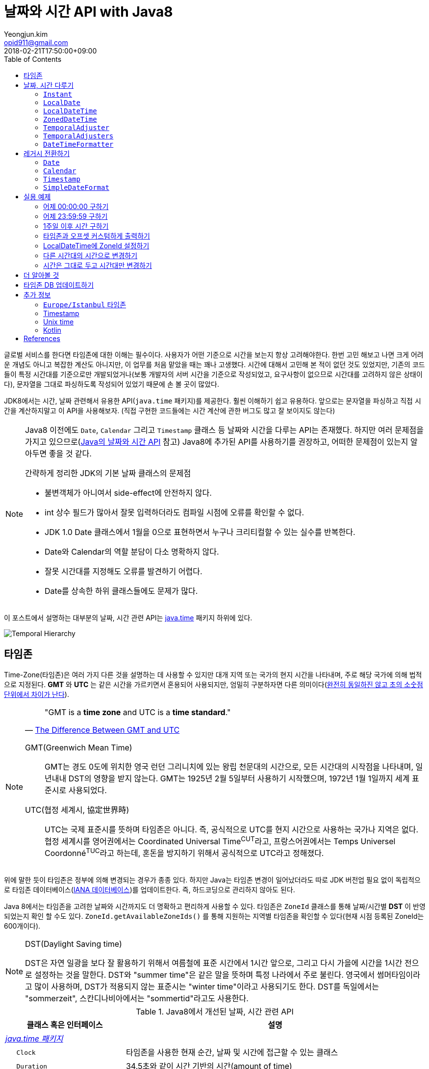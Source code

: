 = 날짜와 시간 API with Java8
Yeongjun.kim <opid911@gmail.com>
:revdate: 2018-02-21T17:50:00+09:00
:page-tags: java8, timezone, zoneId, date, time, datetime
:toc: left
:page-toc: left

<<<

글로벌 서비스를 한다면 타임존에 대한 이해는 필수이다. 사용자가 어떤 기준으로 시간을 보는지 항상 고려해야한다.
한번 고민 해보고 나면 크게 어려운 개념도 아니고 복잡한 계산도 아니지만, 이 업무를 처음 맡았을 때는 꽤나 고생했다. 
시간에 대해서 고민해 본 적이 없던 것도 있었지만, 기존의 코드들이 특정 시간대를 기준으로만 개발되었거나(보통 개발자의 서버 시간을 기준으로 작성되었고, 요구사항이 없으므로 시간대를 고려하지 않은 상태이다), 문자열을 그대로 파싱하도록 작성되어 있었기 때문에 손 볼 곳이 많았다.

JDK8에서는 시간, 날짜 관련해서 유용한 API(`java.time` 패키지)를 제공한다. 훨씬 이해하기 쉽고 유용하다. 앞으로는 문자열을 파싱하고 직접 시간을 계산하지말고 이 API을 사용해보자.
(직접 구현한 코드들에는 시간 계산에 관한 버그도 많고 잘 보이지도 않는다)

[NOTE]
====
Java8 이전에도 `Date`, `Calendar` 그리고 `Timestamp` 클래스 등 날짜와 시간을 다루는 API는 존재했다.
하지만 여러 문제점을 가지고 있으므로(https://d2.naver.com/helloworld/645609[Java의 날짜와 시간 API] 참고) Java8에 추가된 API를 사용하기를 권장하고, 어떠한 문제점이 있는지 알아두면 좋을 것 같다.

.간략하게 정리한 JDK의 기본 날짜 클래스의 문제점
* 불변객체가 아니여서 side-effect에 안전하지 않다.
* int 상수 필드가 많아서 잘못 입력하더라도 컴파일 시점에 오류를 확인할 수 없다.
* JDK 1.0 Date 클래스에서 1월을 0으로 표현하면서 누구나 크리티컬할 수 있는 실수를 반복한다.
* Date와 Calendar의 역할 분담이 다소 명확하지 않다.
* 잘못 시간대를 지정해도 오류를 발견하기 어렵다.
* Date를 상속한 하위 클래스들에도 문제가 많다.
====

이 포스트에서 설명하는 대부분의 날짜, 시간 관련 API는 https://docs.oracle.com/javase/8/docs/api/java/time/package-summary.html[java.time] 패키지 하위에 있다. 

[link=http://www.falkhausen.de/Java-8/java.time/Temporal-Hierarchy.html]
image:http://www.falkhausen.de/Java-8/java.time/Temporal-Hierarchy.png[]

== 타임존

Time-Zone(타임존)은 여러 가지 다른 것을 설명하는 데 사용할 수 있지만 대개 지역 또는 국가의 현지 시간을 나타내며, 주로 해당 국가에 의해 법적으로 지정된다. 
*GMT* 와 *UTC* 는 같은 시간을 가르키면서 혼용되어 사용되지만, 엄밀히 구분하자면 다른 의미이다(https://ko.wikipedia.org/wiki/%ED%98%91%EC%A0%95_%EC%84%B8%EA%B3%84%EC%8B%9C[완전히 동일하진 않고 초의 소숫점 단위에서 차이가 난다]).

[NOTE]
====

[quote, 'https://www.timeanddate.com/time/gmt-utc-time.html[The Difference Between GMT and UTC]']
____
"GMT is a **time zone** and UTC is a **time standard**."
____

GMT(Greenwich Mean Time)::
GMT는 경도 0도에 위치한 영국 런던 그리니치에 있는 왕립 천문대의 시간으로, 모든 시간대의 시작점을 나타내며, 일년내내 DST의 영향을 받지 않는다.
GMT는 1925년 2월 5일부터 사용하기 시작했으며, 1972년 1월 1일까지 세계 표준시로 사용되었다.

UTC(협정 세계시, 協定世界時)::
UTC는 국제 표준시를 뜻하며 타임존은 아니다. 즉, 공식적으로 UTC를 현지 시간으로 사용하는 국가나 지역은 없다. 
협정 세계시를 영어권에서는 Coordinated Universal Time^CUT^라고, 프랑스어권에서는 Temps Universel Coordonné^TUC^라고 하는데, 혼돈을 방지하기 위해서 공식적으로 UTC라고 정해졌다.
====

위에 말한 듯이 타임존은 정부에 의해 변경되는 경우가 종종 있다. 하지만 Java는 타임존 변경이 일어났더라도 따로 JDK 버전업 필요 없이 독립적으로 타임존 데이터베이스(https://www.iana.org/time-zones[IANA 데이터베이스])를 업데이트한다. 즉, 하드코딩으로 관리하지 않아도 된다. 

Java 8에서는 타임존을 고려한 날짜와 시간까지도 더 명확하고 편리하게 사용할 수 있다. 타임존은 `ZoneId` 클래스를 통해 날짜/시간별 *DST* 이 반영되었는지 확인 할 수도 있다. `ZoneId.getAvailableZoneIds()` 를 통해 지원하는 지역별 타임존을 확인할 수 있다(현재 시점 등록된 ZoneId는 600개이다).

[NOTE]
.DST(Daylight Saving time)
====
DST은 자연 일광을 보다 잘 활용하기 위해서 여름철에 표준 시간에서 1시간 앞으로, 그리고 다시 가을에 시간을 1시간 전으로 설정하는
것을 말한다. DST와 "summer time"은 같은 말을 뜻하며 특정 나라에서 주로 불린다. 영국에서 썸머타임이라고 많이 사용하며, DST가 적용되지 않는 표준시는
"winter time"이라고 사용되기도 한다. DST를 독일에서는 "sommerzeit", 스칸디나비아에서는 "sommertid"라고도 사용한다.
====

.Java8에서 개선된 날짜, 시간 관련 API
[cols="4,10"]
|===
| 클래스 혹은 인터페이스 | 설명

2+| https://docs.oracle.com/javase/8/docs/api/java/time/package-summary.html[__java.time 패키지__]
| {nbsp}{nbsp}{nbsp}{nbsp} `Clock` | 타임존을 사용한 현재 순간, 날짜 및 시간에 접근할 수 있는 클래스
| {nbsp}{nbsp}{nbsp}{nbsp} `Duration` | 34.5초와 같이 시간 기반의 시간(amount of time)
| {nbsp}{nbsp}{nbsp}{nbsp} `Instant` | 타임라인의 순간을 나타내는 클래스
| {nbsp}{nbsp}{nbsp}{nbsp} `LocalDate` | ISO-8601 캘린더 시스템에서 타임존이 없는 날짜(예: `2020-01-21`)
| {nbsp}{nbsp}{nbsp}{nbsp} `LocalDateTime` | ISO-8601 캘린더 시스템에서 타임존이 없는 날짜와 시간(예: `2020-01-21 00:25:00`)
| {nbsp}{nbsp}{nbsp}{nbsp} `LocalTime` | ISO-8601 캘린더 시스템에서 시간대가 없는 시간(예: `12:35:30`)
| {nbsp}{nbsp}{nbsp}{nbsp} `MonthDay` | ISO-8601 캘린더 시스템의 월별 일(예: `--01-21`)
| {nbsp}{nbsp}{nbsp}{nbsp} `OffsetDateTime` | ISO-8601 캘린더 시스템에서 UTC로부터 offset이 포함된 날짜와 시간(예: `2020-01-21T00:47:00+09:00`)
| {nbsp}{nbsp}{nbsp}{nbsp} `OffsetTime` | ISO-8601 캘린더 시스템에서 UTC로부터 offset이 포함된 시간(예: `00:47:00+09:00`)
| {nbsp}{nbsp}{nbsp}{nbsp} `Period` | ISO-8601 캘린더 시스템의 날짜 기반의 시간(예: `2년 3개월 4일`)
| {nbsp}{nbsp}{nbsp}{nbsp} `Year` | ISO-8601 캘린더 시스템에서 연도년(예: `2020`)
| {nbsp}{nbsp}{nbsp}{nbsp} `YearMonth` | ISO-8601 캘린더 시스템에서 연(year)과 월(month)(예: `2020-01`) 
| {nbsp}{nbsp}{nbsp}{nbsp} `ZonedDateTime` | ISO-8601 캘린더 시스템에서 Asia//Seoul 같은 타임존이 포함된 날짜와 시간(예: `2020-01-21T00:53:30+09:00 Asia/Seoul`)
| {nbsp}{nbsp}{nbsp}{nbsp} `ZoneId` | `Asia/Seoul` 과 같은 타임존 ID
| {nbsp}{nbsp}{nbsp}{nbsp} `ZoneOffset` | GMT/UTC로부터 타임존 오프셋(예: `+09:00`)
| {nbsp}{nbsp}{nbsp}{nbsp} `DayOfWeek` | 요일을 나타내는 열거타입
| {nbsp}{nbsp}{nbsp}{nbsp} `Month` | 월을 나타내는 열거타입
2+| https://docs.oracle.com/javase/8/docs/api/java/time/temporal/TemporalAdjuster.html[__java.time.temporal 패키지__]
| {nbsp}{nbsp}{nbsp}{nbsp} `TemporalAdjuster` | `Temporal` 객체들을 조절하기 위한 함수형 인터페이스
| {nbsp}{nbsp}{nbsp}{nbsp} `ChronoUnit` | 날짜/시간의 period를 나타내는 표준 셋을 가진 열거타입
2+| https://docs.oracle.com/javase/8/docs/api/java/time/format/package-summary.html[__java.time.format 패키지__]
| {nbsp}{nbsp}{nbsp}{nbsp} `DateTimeFormatter` | date-time 객체를 파싱하거나 출력하기 위한 포맷터 (thread-safe)
|===

[NOTE]
====
[quote, 'https://ko.wikipedia.org/wiki/ISO_8601[ISO 8601 - 위키피디아]']
____
**https://www.iso.org/iso-8601-date-and-time-format.html[ISO 8601] Data elements and interchange formats - Information interchange - Representation of dates and times은 날짜와 시간과 관련된 데이터 교환을 다루는 국제 표준이다.**
이 표준은 국제 표준화 기구(ISO)에 의해 공포되었으며 1988년에 처음으로 공개되었다. 이 표준의 목적은 날짜와 시간을 표현함에 있어 명백하고 잘 정의된 방법을 제공함으로써, 
날짜와 시간의 숫자 표현에 대한 오해를 줄이고자함에 있는데, 숫자로 된 날짜와 시간 작성에 있어 다른 관례를 가진 나라들간의 데이터가 오갈때 특히 그렇다.
____
====

== 날짜, 시간 다루기

=== `Instant`

타임라인의 특정 순간을 나타내는 클래스로, `TimeStamp` 와 달리 Immutable 하고 thread-safe하다.

[source, java]
----
import static java.time.temporal.ChronoUnit.*;

Instant today = Instant.now();
Instant yesterday = today.minus(1, DAYS);
Instant tomorrow = today.plus(1, DAYS);
Instant midnight = Instant.now().truncatedTo(DAYS); 
----

=== `LocalDate`

ISO-8601에서 타임존이 없는 날짜(예: `2020-01-21`)를 나타낸다.

[source, java]
----
LocalDate today = LocalDate.now();
LocalDate yesterday = today.minusDays(1);
LocalDate tomorrow = today.plusDays(1);

today.isBefore(tomorrow); // true
today.isAfter(yesterday); // true
----

=== `LocalDateTime`

ISO-8601에서 타임존이 없는 날짜와 시간(예: `2020-01-21 00:25:00`)을 나타낸다.

[source, java]
----
LocalDateTime now = LocalDateTime.ofInstant(Instant.now(), ZoneId.systemDefault());
LocalDateTime today = LocalDateTime.now();
LocalDateTime lastWeek = today.minusWeeks(1);
LocalDateTime nextWeek = today.plusWeeks(1);
----

=== `ZonedDateTime`

ISO-8601에서 `Asia/Seoul` 같은 타임존이 포함된 날짜와 시간(예: `2020-01-21T00:53:30+09:00 Asia/Seoul`)을 나타낸다.

[source, java]
----
ZonedDateTime now = ZonedDateTime.ofInstant(Instant.now(), ZoneId.systemDefault());
ZonedDateTime midnight = ZonedDateTime.of(LocalDate.now(), LocalTime.MIDNIGHT, ZoneId.systemDefault());
ZonedDateTime zdt = ZonedDateTime.parse("2020-01-21T00:42:00+09:00", DateTimeFormatter.ISO_OFFSET_DATE_TIME);
----

=== `TemporalAdjuster`

시간과 관련된 객체(`Temporal` 을 구현하고 있는 클래스)를 조절하기 위한 전략을 나타내는 함수형 인터페이스다.

[source, java]
----
import static java.time.temporal.ChronoUnit.*;

TemporalAdjuster addOneWeek = temporal -> temporal.plus(7, DAYS);
ZonedDateTime nextWeek = ZonedDateTime.now().with(addOneWeek);
----

`Temporal` 인터페이스를 구현한 객체에는 `with(TemporalAdjuster)` 메서드를 모두 가지고 있으며, 이 메서드를 통해 시간을 조절한다.
시간 조절하는 방법에는 두 가지가 있는데, javadoc에서는 `Temporal.with(TemporalAdjuster)` 사용을 권장한다.

=== `TemporalAdjusters`

시간과 날짜 조절에 자주 사용될 것 같은 전략들(`TemporalAdjuster` 인터페이스 구현체)을 모아 놓은 유틸성 클래스이다.

[source, java]
----
LocalDate today = LocalDate.now();

today.with(TemporalAdjusters.firstDayOfYear());                      // 올해 1일
today.with(TemporalAdjusters.firstDayOfNextYear());                  // 내년 1일
today.with(TemporalAdjusters.firstDayOfMonth());                     // 이번달 1일
today.with(TemporalAdjusters.firstDayOfNextMonth());                 // 다음달 1일
today.with(TemporalAdjusters.firstInMonth(DayOfWeek.SUNDAY));        // 이번달 첫 번째 일요일
today.with(TemporalAdjusters.lastDayOfYear());                       // 올해 마지막날
today.with(TemporalAdjusters.lastDayOfMonth());                      // 이번달 마지막날
today.with(TemporalAdjusters.lastInMonth(DayOfWeek.SUNDAY));         // 이번달 마지막 일요일
today.with(TemporalAdjusters.next(DayOfWeek.MONDAY));                // 다음 월요일
today.with(TemporalAdjusters.nextOrSame(DayOfWeek.MONDAY));          // 다음 월요일(당일 포함)
today.with(TemporalAdjusters.previous(DayOfWeek.MONDAY));            // 지난 월요일
today.with(TemporalAdjusters.previousOrSame(DayOfWeek.MONDAY));      // 지난 월요일(당일 포함)
today.with(TemporalAdjusters.dayOfWeekInMonth(2, DayOfWeek.SUNDAY)); // 이번달 2번째 일요일
today.with(TemporalAdjusters.ofDateAdjuster(date -> date.minusMonths(2))); // 커스터마이징
----

=== `DateTimeFormatter`

날짜/시간 객체를 파싱하거나 출력하기 위한 포맷터이다. 이 객체는 immutable 하고 thread-safe 하다.

[source, java]
----
LocalDate date = LocalDate.now();
String text = date.format(formatter);
LocalDate parsedDate = LocalDate.parse(text, formatter);
----

이 클래스는 `DateTimeFormatter` 를 구현한 주요 포맷터를 제공하며, 좀 더 복잡한 포맷터는 https://docs.oracle.com/javase/8/docs/api/java/time/format/DateTimeFormatterBuilder.html[DateTimeFormatterBuilder]를 통해 구현할 수 있다.


[source, java]
----
LocalDate.now().format(DateTimeFormatter.ofPattern("yyyy-MM-dd")); // 2020-01-28
LocalDate.now().format(DateTimeFormatter.ofPattern("yyyy MM dd HH:mm:ss")); // <1>
LocalDateTime.now().format(DateTimeFormatter.ISO_DATE_TIME);        // 2020-01-28T17:38:36.856
ZonedDateTime.now().format(DateTimeFormatter.ISO_DATE_TIME);        // 2020-01-28T17:41:12.319+09:00[Asia/Seoul]
ZonedDateTime.now().format(DateTimeFormatter.ISO_ZONED_DATE_TIME);  // 2020-01-28T17:41:12.319+09:00[Asia/Seoul]
ZonedDateTime.now().format(DateTimeFormatter.ISO_OFFSET_DATE);      // 2020-01-28+09:00
ZonedDateTime.now().format(DateTimeFormatter.ISO_OFFSET_TIME);      // 17:41:12.32+09:00
ZonedDateTime.now().format(DateTimeFormatter.ISO_OFFSET_DATE_TIME); // 2020-01-28T17:41:12.32+09:00
----
<1> 표현할 수 없으므로 __java.time.temporal.UnsupportedTemporalTypeException: Unsupported field: HourOfDay__ 예외 발생


== 레거시 전환하기

[#date-to-java8-datetime]
=== `Date`

[source, java]
.`Date` -> `Instant`
----
Date date = new Date();

Instant now = date.toInstant();

// sql package
Instant.ofEpochMilli(rs.getTimestamp("date_column").getTime())
    .atZone(timeZone)
    .toLocalDateTime()
----

[source, java]
.`Date` -> `LocalDate`
----
Date date = new Date();

LocalDate ld1 = date.toInstant()
  .atZone(ZoneId.systemDefault())
  .toLocalDate();

LocalDate ld2 = Instant.ofEpochMilli(date.getTime())
  .atZone(ZoneId.systemDefault())
  .toLocalDate();

LocalDate ld3 = new java.sql.Date(date.getTime()).toLocalDate();

// LocalDate to Date
date = java.sql.Date.valueOf(LocalDate.now());
----

[source, java]
.`Date` -> `LocalDateTime`
----
Date date = new Date();

LocalDate ldt1 = date.toInstant()
  .atZone(ZoneId.systemDefault())
  .toLocalDate();

LocalDate ldt2 = Instant.ofEpochMilli(date.getTime())
  .atZone(ZoneId.systemDefault())
  .toLocalDateTime();

LocalDate ldt3 = new java.sql.Date(date.getTime()).toLocalDateTime();
----

[source, java]
.`Date` -> `ZonedDateTime`
----
Date date = new Date();

ZonedDateTime zdt = date.toInstant()
   .atZone(ZoneId.systemDefault());
----

[source, java]
.`Date` -> `String`
----
Date date = new Date();

String yyyyMMdd = now.toInstant()
    .atZone(ZoneId.systemDefault())
    .format(DateTimeFormatter.ofPattern("yyyy-MM-dd")));
----

=== `Calendar`

[source, java]
----
final Calendar cal = Calendar.getInstance();
final TimeZone timeZone = Optional.ofNullable(cal.getTimeZone()).orElse(TimeZone.getDefault());

// LocalDate
LocalDate localDate = LocalDateTime.ofInstant(cal.toInstant(), timeZone.toZoneId()).toLocalDate();

// LocalDateTime
LocalDateTime localDateTime = LocalDateTime.ofInstant(cal.toInstant(), timeZone.toZoneId());

// ZonedDateTime
ZonedDateTime zonedDateTime = ZonedDateTime.ofInstant(cal.toInstant(), timeZone.toZoneId());
----

=== `Timestamp`

[source, java]
----
import java.sql.Timestamp;

Timestamp ts = Timestamp.from(Instant.now());
Instant now = ts.toInstant();
----

=== `SimpleDateFormat`

https://docs.oracle.com/javase/8/docs/api/java/time/format/DateTimeFormatter.html#patterns[_DateTimeFormatter_] 와 https://docs.oracle.com/javase/7/docs/api/java/text/SimpleDateFormat.html[_SimpleDateFormat_] 의 패턴이 완전히 동일하지 않으므로 리팩토링시 문서를 꼭 참고해야 한다.

기존에 제공하던 `SimpleDateFormat`, `DateFormat` 은 thread-safe 하지 않으므로, 상수로 선언하여 사용할 땐 `DateTimeFormatter` 을 사용해야 한다.

[source, java]
----
SimpleDateFormat simpleDateFormat = new SimpleDateFormat("yyyy-MM-dd");
DateTimeFormatter formatter = DateTimeFormatter.ofPattern("yyyy-MM-dd");

System.out.println(simpleDateFormat.format(new Date()));
System.out.println(LocalDate.now().format(formatter));
----

== 실용 예제

아래 예제들은 실제 개발하면서 작성한 코드들이다. 앞으로도 시간 관련된 코드를 작성할 때 이곳에 추가하고 수정해나갈 예정이다.

[#get-yesterday-start]
=== 어제 00:00:00 구하기

[source, java]
----
LocalDateTime dateTime1 = LocalDate.now()
    .atTime(LocalTime.MIN)
    .minus(1, ChronoUnit.DAYS);

LocalDateTime dateTime2 = LocalDate.now()
    .atStartOfDay()
    .minus(1, ChronoUnit.DAYS);

LocalDateTime dateTime3 = LocalDateTime.now()
    .truncatedTo(ChronoUnit.DAYS)
    .minus(1, ChronoUnit.DAYS);
----

[source, java]
----
ZonedDateTime zonedDateTime = LocalDate.now()
    .minus(1, ChronoUnit.DAYS)
    .atStartOfDay(ZoneId.of("Asia/Seoul"));
----

[#get-yesterday-last]
=== 어제 23:59:59 구하기

[source, java]
----
final String actual = LocalDateTime.now()
    .minus(1, DAYS)
    .truncatedTo(DAYS)
    .format(DateTimeFormatter.ofPattern("yyyyMMddHHmmss"));
// 20191204235959
----

=== 1주일 이후 시간 구하기

예를 들어, Santiago에서 2018년 5월 10일 10시 기준으로 7주일 이후에 회의를 잡으려고 한다. 이 경우에는 `Period.ofDays(int)` 을 사용한다.

[source, java]
----
// santiago 2018/05/13 00:00:00 이후로 DST 적용
final ZonedDateTime now = ZonedDateTime.of(2018, 5, 10, 10, 0, 0, 0, ZoneId.of("America/Santiago"));
final ZonedDateTime nextMeeting = now.plus(Period.ofDays(7));

System.out.println(now);
System.out.println(nextMeeting);
----

[source]
----
2018-05-10T10:00-03:00[America/Santiago]
2018-05-17T10:00-04:00[America/Santiago]
----

[WARNING]
====
만약 `Duration` 을 사용했다면 Santiago의 DST가 적용되지 않아 잘못된 시간에 회의를 예약하게 된다.

[source, java]
----
final ZonedDateTime nextMeeting = now.plus(Duration.ofDays(7));
System.out.println(nextMeeting);
----

[source]
----
2018-05-17T09:00-04:00[America/Santiago]
----
====


=== 타임존과 오프셋 커스텀하게 출력하기

[source]
----
GMT-04:00 Santiago
GMT+09:00 Seoul
GMT+10:00 Sydney
----

위와 같이 출력하고자 할 경우 아래와 같다.

[source, java]
----
// 현재 시간 기준(2018/03/21)
final List<ZoneId> timeZones = new ArrayList<>();
timeZones.add(ZoneId.of("America/Santiago"));
timeZones.add(ZoneId.of("Asia/Seoul"));
timeZones.add(ZoneId.of("Australia/Sydney"));

timeZones.forEach(zoneId -> {
    final ZoneOffset offset = zoneId.getRules().getStandardOffset(Instant.now());
    System.out.println(String.format("GMT%s %s", offset.getId(), zoneId.getId().split("/")[1]));
});
----

위 코드에는 한 가지 이슈가 있다. 현재 시점(2018년 2월 21일)에 Santiago는 DST가 시행중으로 offset은 1시간 당긴 `-03:00` 이다. 하지만, `getStandardOffset()` 은 표준 오프셋을 가져오므로 `-04:00` 를 출력한다(Sydney도 동일하다). 아래와 같이 `offset` 을 선언하면 DST가 적용된 offset을 가져올 수 있다.

[source, java]
----
final ZoneOffset offset = LocalDateTime.now().atZone(zoneId).getOffset();
----

[NOTE]
.생각해보기
====
이 https://www.timeanddate.com/time/gmt-utc-time.html[글]에서 GMT는 DST로 변하지 않는다고 말한다. 그러면 위 코드처럼 DST가 적용된 시간을 `GMT{offset}` 으로 출력해도 되는가? 여러가지 생각해봤지만 어느것이 맞는지 더 찾아봐야겠다.

* 각 나라의 표준시를 보여줄 것인가?
* DST를 적용한 GMT를 보여줄 것인가?
* DST를 적용한 UTC를 보여줄 것인가?
* 따로 DST 적용기간 아이콘을 보여줄 것인가?

구글 캘린더에서는 `(GMT-03:00) 산티아고` 라고 DST를 적용한 GMT시간을 보여준다.
====

[#add-timezone-to-localdatetime]
=== LocalDateTime에 ZoneId 설정하기

특정 지역 시간(localDateTime)에 Zone-ID를 추가하려면 아래와 같다.

[source]
----
localDateTime.atZone(ZoneId zoneId);
ZonedDateTime.of(LocalDateTime localDateTime, ZoneId zoneId);
----

[source, java]
.Example
----
final LocalDateTime localDateTime = LocalDateTime.of(2017, Month.OCTOBER, 18, 9, 0);
final ZonedDateTime zonedDateTime1 = localDateTime.atZone(ZoneId.of("UTC"));
final ZonedDateTime zonedDateTime2 = ZonedDateTime.of(localDateTime, ZoneId.of("Asia/Seoul"));
System.out.println(zonedDateTime1);
System.out.println(zonedDateTime2);
----

[source]
.Output
----
2017-10-18T09:00Z[UTC]
2017-10-18T09:00+09:00[Asia/Seoul]
----

[WARNING]
.헷갈릴 수 있는 코드
====

`LocalDateTime` 에서 `atZone()` 는 날짜/시간 값에 타임존 정보를 추가하는 것이지 타임존으로부터 시간 계산을 하는 것이 아니다.
그러므로 아래 `LocalDateTime` 인스턴스는 동일하다.

[source, java]
----
LocalDateTime dateTime1 = localDateTime.atZone(seoul).toLocalDateTime();
LocalDateTime dateTime2 = localDateTime.atZone(utc).toLocalDateTime();

assertEquals(dateTime1, dateTime2); // true
----
====

[#convert-datetime-with-timezone]
=== 다른 시간대의 시간으로 변경하기

LA의 오전 9시를 서울 시간으로 변경하고자 할 땐 어떻게 해야할까? 절대적인 시간을 그대로 두려는 이 경우엔 `zonedDateTime.withZoneSameInstant(ZoneId)` 를 사용한다.

* 도쿄 타임존으로 캘린더 일정 생성시 서울 시간으로 변경해서 표시해주고자 할 때
* 시스템 타임존을 보고 있는 사용자가 LA에서 예약 결제를 한 경우 서울에 와서 언제 결제를 처리할 것인지 확인할 때

[source, java]
----
// given
final LocalDateTime localDateTime = LocalDateTime.of(2017, Month.OCTOBER, 18, 9, 0);

// when
final ZonedDateTime losAngeles = localDateTime.atZone(ZoneId.of("America/Los_Angeles")); // <1>
final ZonedDateTime seoul = losAngeles.withZoneSameInstant(ZoneId.of("Asia/Seoul")); // <2>

// then
assertEquals(losAngeles.toInstant(), seoul.toInstant()); // true
----
<1> 출력 결과: _2017-10-18T09:00-07:00[America/Los_Angeles]_
<2> 출력 결과: _2017-10-19T01:00+09:00[Asia/Seoul]_

[#change-timezone]
=== 시간은 그대로 두고 시간대만 변경하기

시간대를 잘못 설정해서 변경하고자 할 땐 `withZoneSameLocal(ZoneId)` 를 사용한다. 이 메서드를 통해 변경하는 경우에는 절대적인 시간이 서로 달라진다. 

* 시간대를 잘못 설정해서 변경해야할 때

[source,java]
----
// given
final LocalDateTime localDateTime = LocalDateTime.of(2017, Month.OCTOBER, 18, 9, 0);

// when
final ZonedDateTime losAngeles = localDateTime.atZone(ZoneId.of("America/Los_Angeles")); // <1>
final ZonedDateTime seoul = losAngeles.withZoneSameLocal(ZoneId.of("Asia/Seoul")); // <2>

// then
assertEquals(losAngeles.toLocalDateTime(), seoul.toLocalDateTime()); // true
assertEquals(losAngeles.toInstant(), seoul.toInstant()); // false
----
<1> 출력 결과: _2017-10-18T09:00-07:00[America/Los_Angeles]_
<2> 출력 결과: _2017-10-18T09:00+09:00[Asia/Seoul]_ 

== 더 알아볼 것

[WARNING]
====
이 섹션은 작성중인 섹션이다.

.참고 및 확인해볼 것
* 왜 타임존 업데이트가 되지 않았는가?
* java 타임존을 업데이트 하는 방법 - oracle jdk, openjdk
====


== 타임존 DB 업데이트하기

[WARNING]
====
이 섹션은 작성중인 섹션이다.

.참고 및 확인해볼 것
* https://www.oracle.com/technetwork/java/javase/documentation/tzupdater-readme-136440.html
* openjdk에서는 지원하지 않는 이슈 파악하기
====

== 추가 정보

=== `Europe/Istanbul` 타임존

* 터키는 타임존을 사용하지 않는다.
** 사용중인 타임존: https://www.timeanddate.com/time/zone/turkey/istanbul
** 사용하지 않는 타임존: https://www.timeanddate.com/time/zone/turkey
* `Europe/Istanbul` 사용함
* `ZoneId.of("Turkey")` 은 Deprecated. https://en.wikipedia.org/wiki/List_of_tz_database_time_zones[wiki]
* Tzdata 버전은 tzdata2016g이 반영되야함. https://www.oracle.com/technetwork/java/javase/tzdata-versions-138805.html[오라클 문서]
* https://stackoverflow.com/questions/40400793/java-timezone-in-turkey-rejected-daylight-saving

=== Timestamp

* 사무실에서 문서를 받은 시간을 기록하기 위해 현재 날짜 or 시간을 기록하기 위해 사용하는 고무 스탬프에서 파생되었다.
* 타임스탬프는 특정 이벤트가 발생한 시간을 식별하는 일련의 문자 또는 인코딩된 정보이다.
* 일반적으로 날짜와 시간을 제공하며 때로는 아주 작은 단위까지도 나타낸다.
* 보통 TimeStamp 보단 Timestamp 이렇게 쓰이는 것 같다.
* Unix (POSIX) timestamp는 Unix time 참고
* 번외로, DB에서 TIMESTAMP 타입은 https://ko.wikipedia.org/wiki/2038%EB%85%84_%EB%AC%B8%EC%A0%9C[Y2K38] 문제가 있다. (기타 https://ko.wikipedia.org/wiki/2000%EB%85%84_%EB%AC%B8%EC%A0%9C[Y2K])
* 유틸성 페이지
** https://www.unixtimestamp.com/
** https://www.epochconverter.com/

=== Unix time

* 특정 시점(point in time, timestamp)를 설명하는 시스템이다.
* 윤초를 제외한 Unix epoch 이후 경과된 초(second)를 나타낸다.
** Unix epoch: 1970년 1월 1일 00:00:00 UTC
* 여러 이름으로 사용된다.
** Epoch time, Posix time, seconds since the Epoch, Unix timestamp, UNIX Epoch time
** posix는 unix os를 기반으로 둔 os interface여서 같은 의미로 사용된다.
* Unix time은 UTC의 진정한 표현이 아니다. 윤초와 윤초 앞의 초는 동일한 Unix time을 갖기 때문이다.
** Unix time의 하루는 정확히 86400초를포함한다. 양수/음수의 운초의 결과를 하루에 포함하거나 제외하지 않는다.

=== Kotlin

* ISO 8601을 기반으로 하는 kotlin muliplatform library로는 https://github.com/Kotlin/kotlinx-datetime[kotlinx-datetime]이 있다.

== References

++++
<details><summary>참고 링크</summary>
++++

* https://www.timeanddate.com/time/time-zones.html[What is a Time Zone?]
* https://www.timeanddate.com/time/utc-abbreviation.html[Why is it Called UTC - not CUT?]
* https://www.timeanddate.com/time/dst/[Daylight Saving Time - DST - Summer Time]
* https://www.timeanddate.com/time/dst/summer-time.html[Summer Time Is Daylight Saving Time]
* https://www.timeanddate.com/time/gmt-utc-time.html[The Difference Between GMT and UTC]
* https://ko.wikipedia.org/wiki/시간대[위키피디아 - 시간대]
* https://greenwichmeantime.com/what-is-gmt/[What is Greenwich Mean Time (GMT)?]
* https://docs.oracle.com/javase/8/docs/api/java/time/ZoneId.html[Java Docs - Class ZoneId]
* http://d2.naver.com/helloworld/645609[Java의 날짜와 시간 API - Naver D2]
* https://www.mkyong.com/java/java-convert-date-and-time-between-timezone/[Java 8 이전 버전에서 시간 다루기]
* http://meetup.toast.com/posts/125[자바스크립트에서 타임존 다루기 (1) - Toast]
* https://javarevisited.blogspot.com/2015/03/20-examples-of-date-and-time-api-from-Java8.html[Java 8 Date Time - 20 Examples of LocalDate, LocalTime, LocalDateTime]
* https://jekalmin.tistory.com/entry/%EC%9E%90%EB%B0%94-18-%EB%82%A0%EC%A7%9C-%EC%A0%95%EB%A6%AC[Java 1.8 날짜 정리]

++++
</details>
++++
